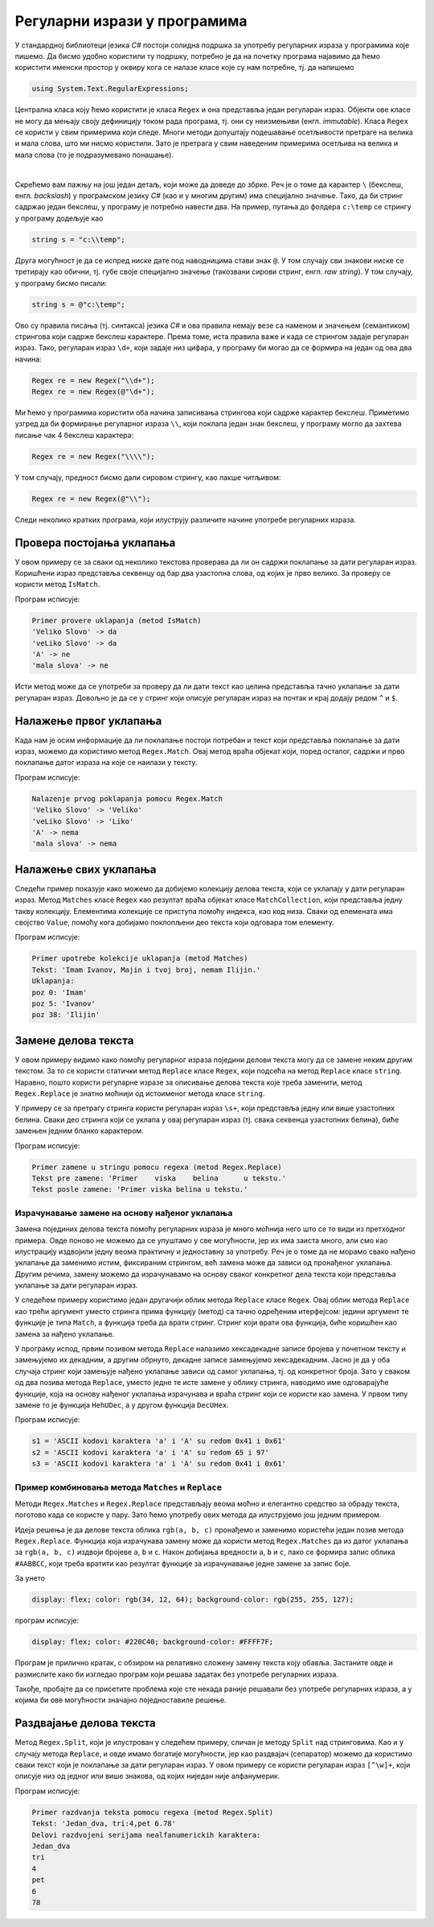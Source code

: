 Регуларни изрази у програмима
=============================

У стандардној библиотеци језика `C#` постоји солидна подршка за употребу регуларних израза у 
програмима које пишемо. Да бисмо удобно користили ту подршку, потребно је да на почетку програма 
најавимо да ћемо користити именски простор у оквиру кога се налазе класе које су нам потребне, 
тј. да напишемо 

.. code::

    using System.Text.RegularExpressions;

Централна класа коју ћемо користити је класа ``Regex`` и она представља један регуларан израз. 
Објекти ове класе не могу да мењају своју дефиницију током рада програма, тј. они су неизмењиви 
(енгл. `immutable`). Класа ``Regex`` се користи у свим примерима који следе. Многи методи допуштају 
подешавање осетљивости претраге на велика и мала слова, што ми нисмо користили. Зато је претрага у 
свим наведеним примерима осетљива на велика и мала слова (то је подразумевано понашање).

|

Скрећемо вам пажњу на још један детаљ, који може да доведе до збрке. Реч је о томе да карактер ``\`` 
(бекслеш, енгл. `backslash`) у програмском језику `C#` (као и у многим другим) има специјално значење. 
Тако, да би стринг садржао један бекслеш, у програму је потребно навести два. На пример, путања до 
фолдера ``c:\temp`` се стрингу у програму додељује као 

.. code::

    string s = "c:\\temp";

Друга могућност је да се испред ниске дате под наводницима стави знак ``@``. У том случају сви знакови 
ниске се третирају као обични, тј. губе своје специјално значење (такозвани сирови стринг, енгл. `raw 
string`). У том случају, у програму бисмо писали:

.. code::

    string s = @"c:\temp";

Ово су правила писања (тј. синтакса) језика `C#` и ова правила немају везе са наменом и значењем (семантиком) 
стрингова који садрже бекслеш карактере. Према томе, иста правила важе и када се стрингом задаје регуларан 
израз. Тако, регуларан израз ``\d+``, који задаје низ цифара, у програму би могао да се формира на један од 
ова два начина:

.. code::

    Regex re = new Regex("\\d+");
    Regex re = new Regex(@"\d+");

Ми ћемо у програмима користити оба начина записивања стрингова који садрже карактер бекслеш. Приметимо 
узгред да би формирање регуларног израза ``\\``, који поклапа један знак бекслеш, у програму могло да 
захтева писање чак 4 бекслеш карактера: 

.. code::

    Regex re = new Regex("\\\\");

У том случају, предност бисмо дали сировом стрингу, као лакше читљивом:

.. code::

    Regex re = new Regex(@"\\");

Следи неколико кратких програма, који илуструју различите начине употребе регуларних израза.

Провера постојања уклапања
--------------------------

У овом примеру се за сваки од неколико текстова проверава да ли он садржи поклапање за дати 
регуларан израз. Коришћени израз представља секвенцу од бар два узастопна слова, од којих је 
прво велико. За проверу се користи метод ``IsMatch``.

.. activecode:: regex_demo_IsMatch
    :passivecode: true
    :coach:
    :includesrc: _src/3_tekstualni/regex_demo_IsMatch.cs

Програм исписује:

.. code::

    Primer provere uklapanja (metod IsMatch)
    'Veliko Slovo' -> da
    'veLiko Slovo' -> da
    'A' -> ne
    'mala slova' -> ne

Исти метод може да се употреби за проверу да ли дати текст као целина представља тачно уклапање 
за дати регуларан израз. Довољно је да се у стринг који описује регуларан израз на почтак и крај 
додају редом ``^`` и ``$``.

Налажење првог уклапања
-----------------------

Када нам је осим информације да ли поклапање постоји потребан и текст који представља поклапање 
за дати израз, можемо да користимо метод ``Regex.Match``. Овај метод враћа објекат који, поред 
осталог, садржи и прво поклапање датог израза на које се наилази у тексту.

.. activecode:: regex_demo_Match
    :passivecode: true
    :coach:
    :includesrc: _src/3_tekstualni/regex_demo_Match.cs
    
Програм исписује:

.. code::

    Nalazenje prvog poklapanja pomocu Regex.Match
    'Veliko Slovo' -> 'Veliko'
    'veLiko Slovo' -> 'Liko'
    'A' -> nema
    'mala slova' -> nema


Налажење свих уклапања
----------------------

Следећи пример показује како можемо да добијемо колекцију делова текста, који се уклапају у дати 
регуларан израз. Метод ``Matches`` класе ``Regex`` као резултат враћа објекат класе ``MatchCollection``, 
који представља једну такву колекцију. Елементима колекције се приступа помоћу индекса, као код низа. 
Сваки од елемената има својство ``Value``, помоћу кога добијамо поклопљени део текста који одговара 
том елементу. 

.. activecode:: regex_demo_sva_uklapanja
    :passivecode: true
    :coach:
    :includesrc: _src/3_tekstualni/regex_demo_sva_uklapanja.cs
    
Програм исписује:

.. code::

    Primer upotrebe kolekcije uklapanja (metod Matches)
    Tekst: 'Imam Ivanov, Majin i tvoj broj, nemam Ilijin.'
    Uklapanja:
    poz 0: 'Imam'
    poz 5: 'Ivanov'
    poz 38: 'Ilijin'

Замене делова текста
--------------------

У овом примеру видимо како помоћу регуларног израза поједини делови текста могу да се замене неким 
другим текстом. За то се користи статички метод ``Replace`` класе ``Regex``, који подсећа на 
метод ``Replace`` класе ``string``. Наравно, пошто користи регуларне изразе за описивање делова 
текста које треба заменити, метод ``Regex.Replace`` је знатно моћнији од истоименог метода класе 
``string``. 

У примеру се за претрагу стринга користи регуларан израз ``\s+``, који представља једну или више 
узастопних белина. Сваки део стринга који се уклапа у овај регуларан израз (тј. свака секвенца 
узастопних белина), биће замењен једним бланко карактером.

.. activecode:: regex_zamene
    :passivecode: true
    :coach:
    :includesrc: _src/3_tekstualni/regex_zamene.cs


Програм исписује:

.. code::

    Primer zamene u stringu pomocu regexa (metod Regex.Replace)
    Tekst pre zamene: 'Primer    viska    belina      u tekstu.'
    Tekst posle zamene: 'Primer viska belina u tekstu.'

Израчунавање замене на основу нађеног уклапања
^^^^^^^^^^^^^^^^^^^^^^^^^^^^^^^^^^^^^^^^^^^^^^
 
Замена појединих делова текста помоћу регуларних израза је много моћнија него што се то види из 
претходног примера. Овде поново не можемо да се упуштамо у све могућности, јер их има заиста много, 
али смо као илустрацију издвојили једну веома практичну и једноставну за употребу.
Реч је о томе да не морамо свако нађено уклапање да заменимо истим, фиксираним стрингом, већ замена 
може да зависи од пронађеног уклапања. Другим речима, замену можемо да израчунавамо на основу сваког 
конкретног дела текста који представља уклапање за дати регуларан израз.

У следећем примеру користимо један другачији облик метода ``Replace`` класе ``Regex``. Овај облик 
метода ``Replace`` као трећи аргумент уместо стринга прима функцију (метод) са тачно одређеним 
итерфејсом: једини аргумент те функције је типа ``Match``, а функција треба да врати стринг. Стринг 
који врати ова функција, биће коришћен као замена за нађено уклапање. 

У програму испод, првим позивом метода ``Replace`` налазимо хексадекадне записе бројева у почетном 
тексту и замењујемо их декадним, а другим обрнуто, декадне записе замењујемо хексадекадним. Јасно је 
да у оба случаја стринг који замењује нађено уклапање зависи од самог уклапања, тј. од конкретног 
броја. Зато у сваком од два позива метода ``Replace``, уместо једне те исте замене у облику стринга, 
наводимо име одговарајуће функције, која на основу нађеног уклапања израчунава и враћа стринг који се 
користи као замена. У првом типу замене то је функција ``HehUDec``, а у другом функција ``DecUHex``.

.. activecode:: regex_demo_hex_int
    :passivecode: true
    :coach:
    :includesrc: _src/3_tekstualni/regex_demo_hex_int.cs

Програм исписује:

.. code::

    s1 = 'ASCII kodovi karaktera 'a' i 'A' su redom 0x41 i 0x61'
    s2 = 'ASCII kodovi karaktera 'a' i 'A' su redom 65 i 97'
    s3 = 'ASCII kodovi karaktera 'a' i 'A' su redom 0x41 i 0x61'


Пример комбиновања метода ``Matches`` и ``Replace``
^^^^^^^^^^^^^^^^^^^^^^^^^^^^^^^^^^^^^^^^^^^^^^^^^^^

Методи ``Regex.Matches`` и ``Regex.Replace`` представљају веома моћно и елегантно средство за обраду 
текста, поготово када се користе у пару. Зато ћемо употребу ових метода да илуструјемо још једним 
примером. 

.. questionnote::

    Написати програм који у неком кôду, датом у облику стринга, мења начин задавања боје. Прецизније, 
    свако појављивање текста облика ``rgb(a, b, c)``, где су ``a``, ``b``, ``c`` цели бројеви од 0 
    до 255, треба заменити текстом облика ``#AABBCC``, где су  ``AA``, ``BB``, ``CC`` редом исти 
    бројеви, али у двоцифреном хексадекадном запису (са великим словима A-F, ако буду потребна). На 
    пример, за улазни текст

    .. code::

        display: flex; color: rgb(34, 12, 64); background-color: rgb(255, 255, 127); 
    
    програм треба да испише
    
    .. code::
    
        display: flex; color: #220C40; background-color: #FFFF7F;  

Идеја решења је да делове текста облика ``rgb(a, b, c)`` пронађемо и заменимо користећи један позив 
метода ``Regex.Replace``. Функција која израчунава замену може да користи метод ``Regex.Matches`` 
да из датог уклапања за ``rgb(a, b, c)`` издвоји бројеве ``a``, ``b``  и ``c``. Након добијања 
вредности ``a``, ``b``  и ``c``, лако се формира запис облика ``#AABBCC``, који треба вратити као 
резултат функције за израчунавање једне замене за запис боје. 

.. activecode:: regex_demo_konvertuj_rgb
    :passivecode: true
    :coach:
    :includesrc: _src/3_tekstualni/regex_demo_konvertuj_rgb.cs

За унето 

.. code::

    display: flex; color: rgb(34, 12, 64); background-color: rgb(255, 255, 127);

програм исписује:

.. code::

    display: flex; color: #220C40; background-color: #FFFF7F;

Програм је прилично кратак, с обзиром на релативно сложену замену текста коју обавља. Застаните 
овде и размислите како би изгледао програм који решава задатак без употребе регуларних израза. 

Такође, пробајте да се присетите проблема које сте некада раније решавали без употребе регуларних 
израза, а у којима би ове могућности значајно поједноставиле решење.

Раздвајање делова текста
------------------------

Метод ``Regex.Split``, који је илустрован у следећем примеру, сличан је методу ``Split`` над стринговима. 
Као и у случају метода ``Replace``, и овде имамо богатије могућности, јер као раздвајач (сепаратор) 
можемо да користимо сваки текст који је поклапање за дати регуларан израз. У овом примеру се користи 
регуларан израз ``[^\w]+``, који описује низ од једног или више знакова, од којих ниједан није 
алфанумерик. 

.. activecode:: regex_kao_razdvajac
    :passivecode: true
    :coach:
    :includesrc: _src/3_tekstualni/regex_kao_razdvajac.cs
    
Програм исписује:

.. code::

    Primer razdvanja teksta pomocu regexa (metod Regex.Split)
    Tekst: 'Jedan_dva, tri:4,pet 6.78'
    Delovi razdvojeni serijama nealfanumerickih karaktera:
    Jedan_dva
    tri
    4
    pet
    6
    78

.. comment

    RegexOptions.IgnoreCase, нпр. string[] result = Regex.Split(str, a_z, RegexOptions.IgnoreCase);

    izraz ``/b`` predstavlja granice reci (mesta izmedju karaktera)




    у наставку су дати примери употребе још два метода који користе регуларне изразе:

    - метод ``IsMatch``, којим се проверава да ли дати стринг садржи поклапање да дати регуларан израз
    - метод ``Match``, којим се проверава да ли дати стринг као целина представља тачно поклапање да дати регуларан израз

